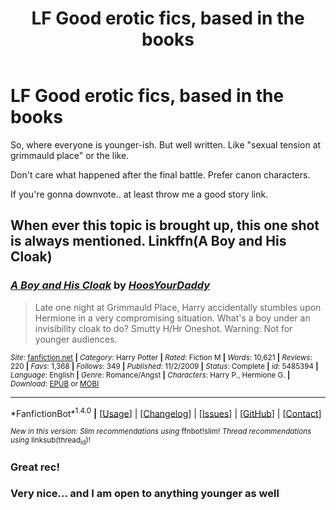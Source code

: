 #+TITLE: LF Good erotic fics, based in the books

* LF Good erotic fics, based in the books
:PROPERTIES:
:Author: ThroawayForReason
:Score: 20
:DateUnix: 1469473056.0
:DateShort: 2016-Jul-25
:FlairText: Request
:END:
So, where everyone is younger-ish. But well written. Like "sexual tension at grimmauld place" or the like.

Don't care what happened after the final battle. Prefer canon characters.

If you're gonna downvote.. at least throw me a good story link.


** When ever this topic is brought up, this one shot is always mentioned. Linkffn(A Boy and His Cloak)
:PROPERTIES:
:Author: firingmahlazors
:Score: 8
:DateUnix: 1469518600.0
:DateShort: 2016-Jul-26
:END:

*** [[http://www.fanfiction.net/s/5485394/1/][*/A Boy and His Cloak/*]] by [[https://www.fanfiction.net/u/2114636/HoosYourDaddy][/HoosYourDaddy/]]

#+begin_quote
  Late one night at Grimmauld Place, Harry accidentally stumbles upon Hermione in a very compromising situation. What's a boy under an invisibility cloak to do? Smutty H/Hr Oneshot. Warning: Not for younger audiences.
#+end_quote

^{/Site/: [[http://www.fanfiction.net/][fanfiction.net]] *|* /Category/: Harry Potter *|* /Rated/: Fiction M *|* /Words/: 10,621 *|* /Reviews/: 220 *|* /Favs/: 1,368 *|* /Follows/: 349 *|* /Published/: 11/2/2009 *|* /Status/: Complete *|* /id/: 5485394 *|* /Language/: English *|* /Genre/: Romance/Angst *|* /Characters/: Harry P., Hermione G. *|* /Download/: [[http://www.ff2ebook.com/old/ffn-bot/index.php?id=5485394&source=ff&filetype=epub][EPUB]] or [[http://www.ff2ebook.com/old/ffn-bot/index.php?id=5485394&source=ff&filetype=mobi][MOBI]]}

--------------

*FanfictionBot*^{1.4.0} *|* [[[https://github.com/tusing/reddit-ffn-bot/wiki/Usage][Usage]]] | [[[https://github.com/tusing/reddit-ffn-bot/wiki/Changelog][Changelog]]] | [[[https://github.com/tusing/reddit-ffn-bot/issues/][Issues]]] | [[[https://github.com/tusing/reddit-ffn-bot/][GitHub]]] | [[[https://www.reddit.com/message/compose?to=tusing][Contact]]]

^{/New in this version: Slim recommendations using/ ffnbot!slim! /Thread recommendations using/ linksub(thread_id)!}
:PROPERTIES:
:Author: FanfictionBot
:Score: 3
:DateUnix: 1469518621.0
:DateShort: 2016-Jul-26
:END:


*** Great rec!
:PROPERTIES:
:Author: gotkate86
:Score: 1
:DateUnix: 1469539457.0
:DateShort: 2016-Jul-26
:END:


*** Very nice... and I am open to anything younger as well
:PROPERTIES:
:Author: ThroawayForReason
:Score: -2
:DateUnix: 1469555202.0
:DateShort: 2016-Jul-26
:END:
